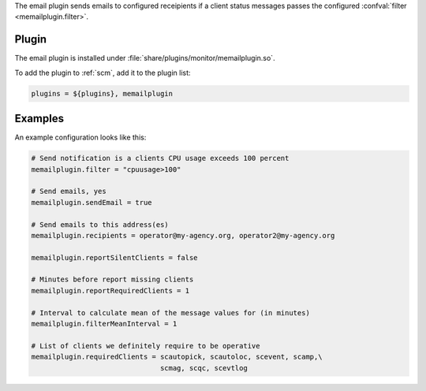 The email plugin sends emails to configured receipients if a client status
messages passes the configured :confval:`filter <memailplugin.filter>`.

Plugin
======

The email plugin is installed under :file:`share/plugins/monitor/memailplugin.so`.

To add the plugin to :ref:`scm`, add it to the plugin list:

.. code-block:: sh

   plugins = ${plugins}, memailplugin


Examples
========

An example configuration looks like this:

.. code-block:: sh

   # Send notification is a clients CPU usage exceeds 100 percent
   memailplugin.filter = "cpuusage>100"

   # Send emails, yes
   memailplugin.sendEmail = true

   # Send emails to this address(es)
   memailplugin.recipients = operator@my-agency.org, operator2@my-agency.org

   memailplugin.reportSilentClients = false

   # Minutes before report missing clients
   memailplugin.reportRequiredClients = 1

   # Interval to calculate mean of the message values for (in minutes)
   memailplugin.filterMeanInterval = 1

   # List of clients we definitely require to be operative
   memailplugin.requiredClients = scautopick, scautoloc, scevent, scamp,\
                                  scmag, scqc, scevtlog
